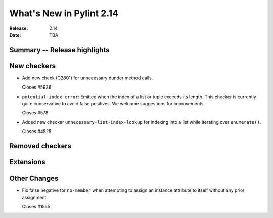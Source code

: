 ***************************
 What's New in Pylint 2.14
***************************

:Release: 2.14
:Date: TBA

Summary -- Release highlights
=============================


New checkers
============

* Add new check (C2801) for unnecessary dunder method calls.

  Closes #5936

* ``potential-index-error``: Emitted when the index of a list or tuple exceeds its length.
  This checker is currently quite conservative to avoid false positives. We welcome
  suggestions for improvements.

  Closes #578

* Added new checker ``unnecessary-list-index-lookup`` for indexing into a list while
  iterating over ``enumerate()``.

  Closes #4525

Removed checkers
================


Extensions
==========


Other Changes
=============

* Fix false negative for ``no-member`` when attempting to assign an instance
  attribute to itself without any prior assignment.

  Closes #1555
